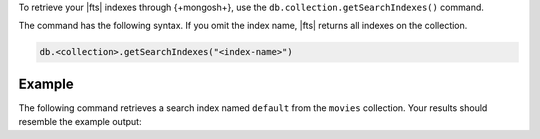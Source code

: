 To retrieve your |fts| indexes through {+mongosh+}, use 
the ``db.collection.getSearchIndexes()`` command.

The command has the following syntax.
If you omit the index name, |fts| returns all
indexes on the collection.

.. code-block:: javascript

   db.<collection>.getSearchIndexes("<index-name>")

Example
~~~~~~~

The following command retrieves a search
index named ``default`` from the ``movies`` collection.
Your results should resemble the example output:

.. io-code-block::

   .. input::
      :language: shell

      db.movies.getSearchIndexes("default")

   .. output::
      :language: json

      [
         {
            id: '648b4ad4d697b73bf9d2e5e0',
            name: 'default',
            status: 'READY',
            queryable: true,
            latestDefinition: { mappings: { dynamic: true } }
         }
      ]
